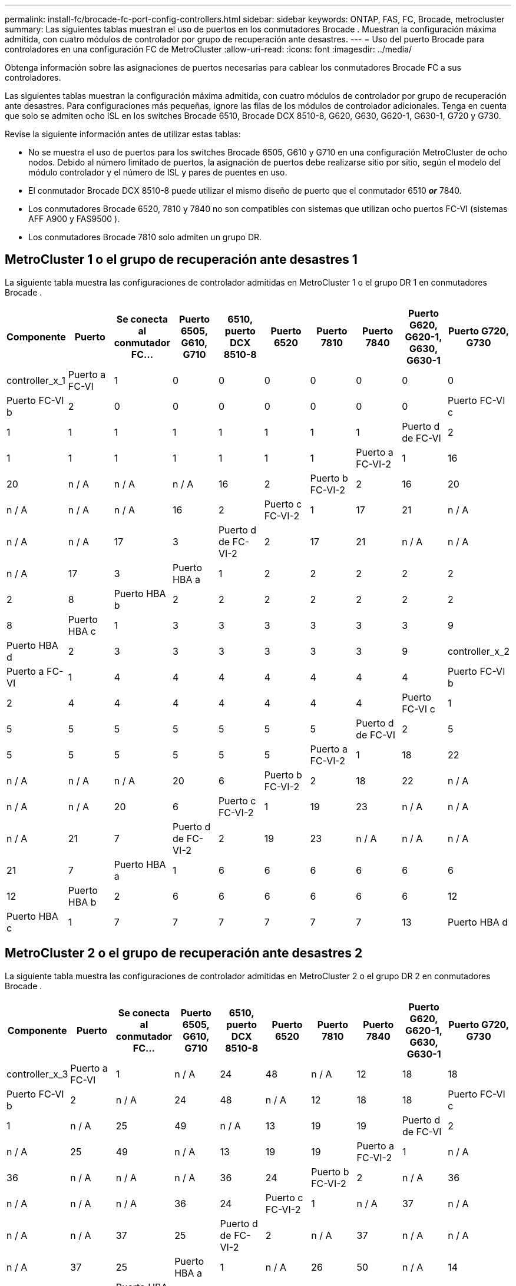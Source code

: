 ---
permalink: install-fc/brocade-fc-port-config-controllers.html 
sidebar: sidebar 
keywords: ONTAP, FAS, FC, Brocade, metrocluster 
summary: Las siguientes tablas muestran el uso de puertos en los conmutadores Brocade . Muestran la configuración máxima admitida, con cuatro módulos de controlador por grupo de recuperación ante desastres. 
---
= Uso del puerto Brocade para controladores en una configuración FC de MetroCluster
:allow-uri-read: 
:icons: font
:imagesdir: ../media/


[role="lead"]
Obtenga información sobre las asignaciones de puertos necesarias para cablear los conmutadores Brocade FC a sus controladores.

Las siguientes tablas muestran la configuración máxima admitida, con cuatro módulos de controlador por grupo de recuperación ante desastres. Para configuraciones más pequeñas, ignore las filas de los módulos de controlador adicionales. Tenga en cuenta que solo se admiten ocho ISL en los switches Brocade 6510, Brocade DCX 8510-8, G620, G630, G620-1, G630-1, G720 y G730.

Revise la siguiente información antes de utilizar estas tablas:

* No se muestra el uso de puertos para los switches Brocade 6505, G610 y G710 en una configuración MetroCluster de ocho nodos. Debido al número limitado de puertos, la asignación de puertos debe realizarse sitio por sitio, según el modelo del módulo controlador y el número de ISL y pares de puentes en uso.
* El conmutador Brocade DCX 8510-8 puede utilizar el mismo diseño de puerto que el conmutador 6510 *_or_* 7840.
* Los conmutadores Brocade 6520, 7810 y 7840 no son compatibles con sistemas que utilizan ocho puertos FC-VI (sistemas AFF A900 y FAS9500 ).
* Los conmutadores Brocade 7810 solo admiten un grupo DR.




== MetroCluster 1 o el grupo de recuperación ante desastres 1

La siguiente tabla muestra las configuraciones de controlador admitidas en MetroCluster 1 o el grupo DR 1 en conmutadores Brocade .

[cols="2a,2a,2a,2a,2a,2a,2a,2a,2a,2a"]
|===
| *Componente* | *Puerto* | *Se conecta al conmutador FC...* | *Puerto 6505, G610, G710* | *6510, puerto DCX 8510-8* | *Puerto 6520* | *Puerto 7810* | *Puerto 7840* | *Puerto G620, G620-1, G630, G630-1* | *Puerto G720, G730* 


 a| 
controller_x_1
 a| 
Puerto a FC-VI
 a| 
1
 a| 
0
 a| 
0
 a| 
0
 a| 
0
 a| 
0
 a| 
0
 a| 
0



 a| 
Puerto FC-VI b
 a| 
2
 a| 
0
 a| 
0
 a| 
0
 a| 
0
 a| 
0
 a| 
0
 a| 
0



 a| 
Puerto FC-VI c
 a| 
1
 a| 
1
 a| 
1
 a| 
1
 a| 
1
 a| 
1
 a| 
1
 a| 
1



 a| 
Puerto d de FC-VI
 a| 
2
 a| 
1
 a| 
1
 a| 
1
 a| 
1
 a| 
1
 a| 
1
 a| 
1



 a| 
Puerto a FC-VI-2
 a| 
1
 a| 
16
 a| 
20
 a| 
n / A
 a| 
n / A
 a| 
n / A
 a| 
16
 a| 
2



 a| 
Puerto b FC-VI-2
 a| 
2
 a| 
16
 a| 
20
 a| 
n / A
 a| 
n / A
 a| 
n / A
 a| 
16
 a| 
2



 a| 
Puerto c FC-VI-2
 a| 
1
 a| 
17
 a| 
21
 a| 
n / A
 a| 
n / A
 a| 
n / A
 a| 
17
 a| 
3



 a| 
Puerto d de FC-VI-2
 a| 
2
 a| 
17
 a| 
21
 a| 
n / A
 a| 
n / A
 a| 
n / A
 a| 
17
 a| 
3



 a| 
Puerto HBA a
 a| 
1
 a| 
2
 a| 
2
 a| 
2
 a| 
2
 a| 
2
 a| 
2
 a| 
8



 a| 
Puerto HBA b
 a| 
2
 a| 
2
 a| 
2
 a| 
2
 a| 
2
 a| 
2
 a| 
2
 a| 
8



 a| 
Puerto HBA c
 a| 
1
 a| 
3
 a| 
3
 a| 
3
 a| 
3
 a| 
3
 a| 
3
 a| 
9



 a| 
Puerto HBA d
 a| 
2
 a| 
3
 a| 
3
 a| 
3
 a| 
3
 a| 
3
 a| 
3
 a| 
9



 a| 
controller_x_2
 a| 
Puerto a FC-VI
 a| 
1
 a| 
4
 a| 
4
 a| 
4
 a| 
4
 a| 
4
 a| 
4
 a| 
4



 a| 
Puerto FC-VI b
 a| 
2
 a| 
4
 a| 
4
 a| 
4
 a| 
4
 a| 
4
 a| 
4
 a| 
4



 a| 
Puerto FC-VI c
 a| 
1
 a| 
5
 a| 
5
 a| 
5
 a| 
5
 a| 
5
 a| 
5
 a| 
5



 a| 
Puerto d de FC-VI
 a| 
2
 a| 
5
 a| 
5
 a| 
5
 a| 
5
 a| 
5
 a| 
5
 a| 
5



 a| 
Puerto a FC-VI-2
 a| 
1
 a| 
18
 a| 
22
 a| 
n / A
 a| 
n / A
 a| 
n / A
 a| 
20
 a| 
6



 a| 
Puerto b FC-VI-2
 a| 
2
 a| 
18
 a| 
22
 a| 
n / A
 a| 
n / A
 a| 
n / A
 a| 
20
 a| 
6



 a| 
Puerto c FC-VI-2
 a| 
1
 a| 
19
 a| 
23
 a| 
n / A
 a| 
n / A
 a| 
n / A
 a| 
21
 a| 
7



 a| 
Puerto d de FC-VI-2
 a| 
2
 a| 
19
 a| 
23
 a| 
n / A
 a| 
n / A
 a| 
n / A
 a| 
21
 a| 
7



 a| 
Puerto HBA a
 a| 
1
 a| 
6
 a| 
6
 a| 
6
 a| 
6
 a| 
6
 a| 
6
 a| 
12



 a| 
Puerto HBA b
 a| 
2
 a| 
6
 a| 
6
 a| 
6
 a| 
6
 a| 
6
 a| 
6
 a| 
12



 a| 
Puerto HBA c
 a| 
1
 a| 
7
 a| 
7
 a| 
7
 a| 
7
 a| 
7
 a| 
7
 a| 
13



 a| 
Puerto HBA d
 a| 
2
 a| 
7
 a| 
7
 a| 
7
 a| 
7
 a| 
7
 a| 
7
 a| 
13

|===


== MetroCluster 2 o el grupo de recuperación ante desastres 2

La siguiente tabla muestra las configuraciones de controlador admitidas en MetroCluster 2 o el grupo DR 2 en conmutadores Brocade .

[cols="10*"]
|===
| *Componente* | *Puerto* | *Se conecta al conmutador FC...* | *Puerto 6505, G610, G710* | *6510, puerto DCX 8510-8* | *Puerto 6520* | *Puerto 7810* | *Puerto 7840* | *Puerto G620, G620-1, G630, G630-1* | *Puerto G720, G730* 


 a| 
controller_x_3
 a| 
Puerto a FC-VI
 a| 
1
 a| 
n / A
 a| 
24
 a| 
48
 a| 
n / A
 a| 
12
 a| 
18
 a| 
18



 a| 
Puerto FC-VI b
 a| 
2
 a| 
n / A
 a| 
24
 a| 
48
 a| 
n / A
 a| 
12
 a| 
18
 a| 
18



 a| 
Puerto FC-VI c
 a| 
1
 a| 
n / A
 a| 
25
 a| 
49
 a| 
n / A
 a| 
13
 a| 
19
 a| 
19



 a| 
Puerto d de FC-VI
 a| 
2
 a| 
n / A
 a| 
25
 a| 
49
 a| 
n / A
 a| 
13
 a| 
19
 a| 
19



 a| 
Puerto a FC-VI-2
 a| 
1
 a| 
n / A
 a| 
36
 a| 
n / A
 a| 
n / A
 a| 
n / A
 a| 
36
 a| 
24



 a| 
Puerto b FC-VI-2
 a| 
2
 a| 
n / A
 a| 
36
 a| 
n / A
 a| 
n / A
 a| 
n / A
 a| 
36
 a| 
24



 a| 
Puerto c FC-VI-2
 a| 
1
 a| 
n / A
 a| 
37
 a| 
n / A
 a| 
n / A
 a| 
n / A
 a| 
37
 a| 
25



 a| 
Puerto d de FC-VI-2
 a| 
2
 a| 
n / A
 a| 
37
 a| 
n / A
 a| 
n / A
 a| 
n / A
 a| 
37
 a| 
25



 a| 
Puerto HBA a
 a| 
1
 a| 
n / A
 a| 
26
 a| 
50
 a| 
n / A
 a| 
14
 a| 
24
 a| 
26



 a| 
Puerto HBA b
 a| 
2
 a| 
n / A
 a| 
26
 a| 
50
 a| 
n / A
 a| 
14
 a| 
24
 a| 
26



 a| 
Puerto HBA c
 a| 
1
 a| 
n / A
 a| 
27
 a| 
51
 a| 
n / A
 a| 
15
 a| 
25
 a| 
27



 a| 
Puerto HBA d
 a| 
2
 a| 
n / A
 a| 
27
 a| 
51
 a| 
n / A
 a| 
15
 a| 
25
 a| 
27



 a| 
controller_x_4
 a| 
Puerto a FC-VI
 a| 
1
 a| 
n / A
 a| 
28
 a| 
52
 a| 
n / A
 a| 
16
 a| 
22
 a| 
22



 a| 
Puerto FC-VI b
 a| 
2
 a| 
n / A
 a| 
28
 a| 
52
 a| 
n / A
 a| 
16
 a| 
22
 a| 
22



 a| 
Puerto FC-VI c
 a| 
1
 a| 
n / A
 a| 
29
 a| 
53
 a| 
n / A
 a| 
17
 a| 
23
 a| 
23



 a| 
Puerto d de FC-VI
 a| 
2
 a| 
n / A
 a| 
29
 a| 
53
 a| 
n / A
 a| 
17
 a| 
23
 a| 
23



 a| 
Puerto a FC-VI-2
 a| 
1
 a| 
n / A
 a| 
38
 a| 
n / A
 a| 
n / A
 a| 
n / A
 a| 
38
 a| 
28



 a| 
Puerto b FC-VI-2
 a| 
2
 a| 
n / A
 a| 
38
 a| 
n / A
 a| 
n / A
 a| 
n / A
 a| 
38
 a| 
28



 a| 
Puerto c FC-VI-2
 a| 
1
 a| 
n / A
 a| 
39
 a| 
n / A
 a| 
n / A
 a| 
n / A
 a| 
39
 a| 
29



 a| 
Puerto d de FC-VI-2
 a| 
2
 a| 
n / A
 a| 
39
 a| 
n / A
 a| 
n / A
 a| 
n / A
 a| 
39
 a| 
29



 a| 
Puerto HBA a
 a| 
1
 a| 
n / A
 a| 
30
 a| 
54
 a| 
n / A
 a| 
18
 a| 
28
 a| 
30



 a| 
Puerto HBA b
 a| 
2
 a| 
n / A
 a| 
30
 a| 
54
 a| 
n / A
 a| 
18
 a| 
28
 a| 
30



 a| 
Puerto HBA c
 a| 
1
 a| 
n / A
 a| 
31
 a| 
55
 a| 
n / A
 a| 
19
 a| 
29
 a| 
31



 a| 
Puerto HBA d
 a| 
2
 a| 
n / A
 a| 
31
 a| 
55
 a| 
n / A
 a| 
19
 a| 
29
 a| 
31

|===


== MetroCluster 3 o grupo DR 3

La siguiente tabla muestra las configuraciones de controlador admitidas en MetroCluster 3 o el grupo DR 3 en conmutadores Brocade .

[cols="2a,2a,2a,2a,2a"]
|===
| *Componente* | *Puerto* | *Se conecta al conmutador FC...* | *Puerto G630, G630-1* | *Puerto G730* 


 a| 
controller_x_5
 a| 
Puerto a FC-VI
 a| 
1
 a| 
48
 a| 
48



 a| 
Puerto FC-VI b
 a| 
2
 a| 
48
 a| 
48



 a| 
Puerto FC-VI c
 a| 
1
 a| 
49
 a| 
49



 a| 
Puerto d de FC-VI
 a| 
2
 a| 
49
 a| 
49



 a| 
Puerto a FC-VI-2
 a| 
1
 a| 
64
 a| 
50



 a| 
Puerto b FC-VI-2
 a| 
2
 a| 
64
 a| 
50



 a| 
Puerto c FC-VI-2
 a| 
1
 a| 
65
 a| 
51



 a| 
Puerto d de FC-VI-2
 a| 
2
 a| 
65
 a| 
51



 a| 
Puerto HBA a
 a| 
1
 a| 
50
 a| 
56



 a| 
Puerto HBA b
 a| 
2
 a| 
50
 a| 
56



 a| 
Puerto HBA c
 a| 
1
 a| 
51
 a| 
57



 a| 
Puerto HBA d
 a| 
2
 a| 
51
 a| 
57



 a| 
controller_x_6
 a| 
Puerto a FC-VI
 a| 
1
 a| 
52
 a| 
52



 a| 
Puerto FC-VI b
 a| 
2
 a| 
52
 a| 
52



 a| 
Puerto FC-VI c
 a| 
1
 a| 
53
 a| 
53



 a| 
Puerto d de FC-VI
 a| 
2
 a| 
53
 a| 
53



 a| 
Puerto a FC-VI-2
 a| 
1
 a| 
68
 a| 
54



 a| 
Puerto b FC-VI-2
 a| 
2
 a| 
68
 a| 
54



 a| 
Puerto c FC-VI-2
 a| 
1
 a| 
69
 a| 
55



 a| 
Puerto d de FC-VI-2
 a| 
2
 a| 
69
 a| 
55



 a| 
Puerto HBA a
 a| 
1
 a| 
54
 a| 
60



 a| 
Puerto HBA b
 a| 
2
 a| 
54
 a| 
60



 a| 
Puerto HBA c
 a| 
1
 a| 
55
 a| 
61



 a| 
Puerto HBA d
 a| 
2
 a| 
55
 a| 
61

|===


== MetroCluster 4 o grupo DR 4

La siguiente tabla muestra las configuraciones de controlador admitidas en MetroCluster 4 o el grupo DR 4 en conmutadores Brocade .

[cols="2a,2a,2a,2a,2a"]
|===
| *Componente* | *Puerto* | *Se conecta al conmutador FC...* | *Puerto G630, G630-1* | *Puerto G730* 


 a| 
controller_x_7
 a| 
Puerto a FC-VI
 a| 
1
 a| 
66
 a| 
66



 a| 
Puerto FC-VI b
 a| 
2
 a| 
66
 a| 
66



 a| 
Puerto FC-VI c
 a| 
1
 a| 
67
 a| 
67



 a| 
Puerto d de FC-VI
 a| 
2
 a| 
67
 a| 
67



 a| 
Puerto a FC-VI-2
 a| 
1
 a| 
84
 a| 
72



 a| 
Puerto b FC-VI-2
 a| 
2
 a| 
84
 a| 
72



 a| 
Puerto c FC-VI-2
 a| 
1
 a| 
85
 a| 
73



 a| 
Puerto d de FC-VI-2
 a| 
2
 a| 
85
 a| 
73



 a| 
Puerto HBA a
 a| 
1
 a| 
72
 a| 
74



 a| 
Puerto HBA b
 a| 
2
 a| 
72
 a| 
74



 a| 
Puerto HBA c
 a| 
1
 a| 
73
 a| 
75



 a| 
Puerto HBA d
 a| 
2
 a| 
73
 a| 
75



 a| 
controller_x_8
 a| 
Puerto a FC-VI
 a| 
1
 a| 
70
 a| 
70



 a| 
Puerto FC-VI b
 a| 
2
 a| 
70
 a| 
70



 a| 
Puerto FC-VI c
 a| 
1
 a| 
71
 a| 
71



 a| 
Puerto d de FC-VI
 a| 
2
 a| 
71
 a| 
71



 a| 
Puerto a FC-VI-2
 a| 
1
 a| 
86
 a| 
76



 a| 
Puerto b FC-VI-2
 a| 
2
 a| 
86
 a| 
76



 a| 
Puerto c FC-VI-2
 a| 
1
 a| 
87
 a| 
77



 a| 
Puerto d de FC-VI-2
 a| 
2
 a| 
87
 a| 
77



 a| 
Puerto HBA a
 a| 
1
 a| 
76
 a| 
78



 a| 
Puerto HBA b
 a| 
2
 a| 
76
 a| 
78



 a| 
Puerto HBA c
 a| 
1
 a| 
77
 a| 
79



 a| 
Puerto HBA d
 a| 
2
 a| 
77
 a| 
79

|===